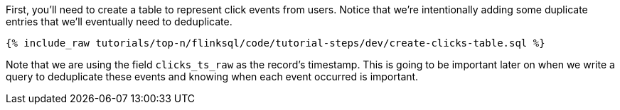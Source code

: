 First, you'll need to create a table to represent click events from users.  Notice that we're intentionally adding some duplicate entries that we'll eventually need to deduplicate.

+++++
<pre class="snippet"><code class="sql">{% include_raw tutorials/top-n/flinksql/code/tutorial-steps/dev/create-clicks-table.sql %}</code></pre>
+++++

Note that we are using the field `clicks_ts_raw` as the record's timestamp. This is going to be important later on when we write a query to deduplicate these events and knowing when each event occurred is important.

